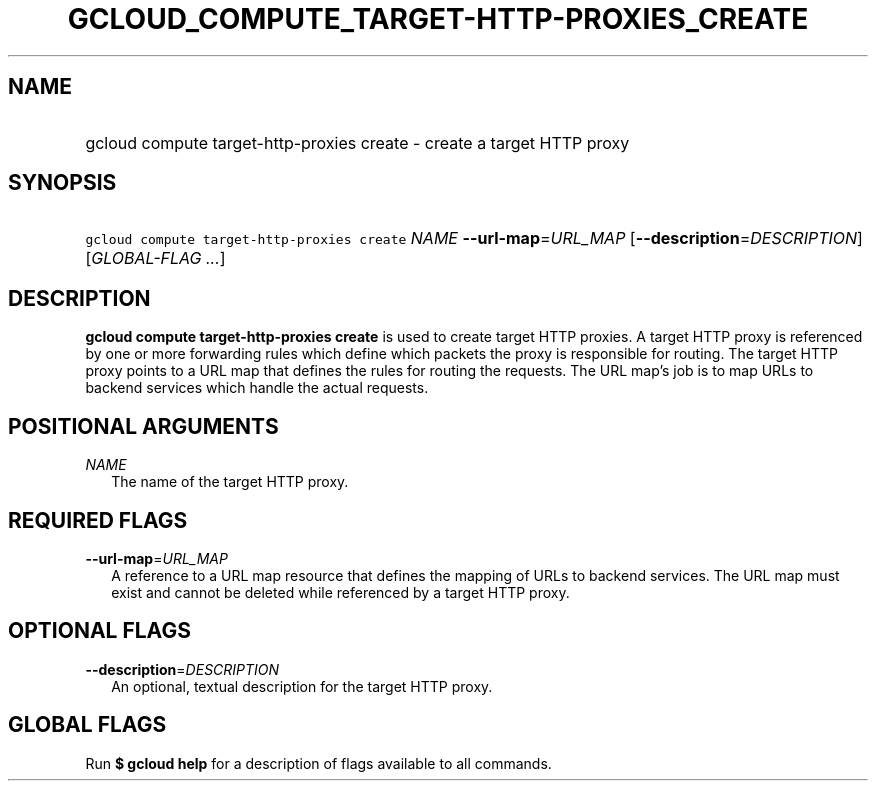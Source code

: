 
.TH "GCLOUD_COMPUTE_TARGET\-HTTP\-PROXIES_CREATE" 1



.SH "NAME"
.HP
gcloud compute target\-http\-proxies create \- create a target HTTP proxy



.SH "SYNOPSIS"
.HP
\f5gcloud compute target\-http\-proxies create\fR \fINAME\fR \fB\-\-url\-map\fR=\fIURL_MAP\fR [\fB\-\-description\fR=\fIDESCRIPTION\fR] [\fIGLOBAL\-FLAG\ ...\fR]



.SH "DESCRIPTION"

\fBgcloud compute target\-http\-proxies create\fR is used to create target HTTP
proxies. A target HTTP proxy is referenced by one or more forwarding rules which
define which packets the proxy is responsible for routing. The target HTTP proxy
points to a URL map that defines the rules for routing the requests. The URL
map's job is to map URLs to backend services which handle the actual requests.



.SH "POSITIONAL ARGUMENTS"

\fINAME\fR
.RS 2m
The name of the target HTTP proxy.


.RE

.SH "REQUIRED FLAGS"

\fB\-\-url\-map\fR=\fIURL_MAP\fR
.RS 2m
A reference to a URL map resource that defines the mapping of URLs to backend
services. The URL map must exist and cannot be deleted while referenced by a
target HTTP proxy.


.RE

.SH "OPTIONAL FLAGS"

\fB\-\-description\fR=\fIDESCRIPTION\fR
.RS 2m
An optional, textual description for the target HTTP proxy.


.RE

.SH "GLOBAL FLAGS"

Run \fB$ gcloud help\fR for a description of flags available to all commands.
